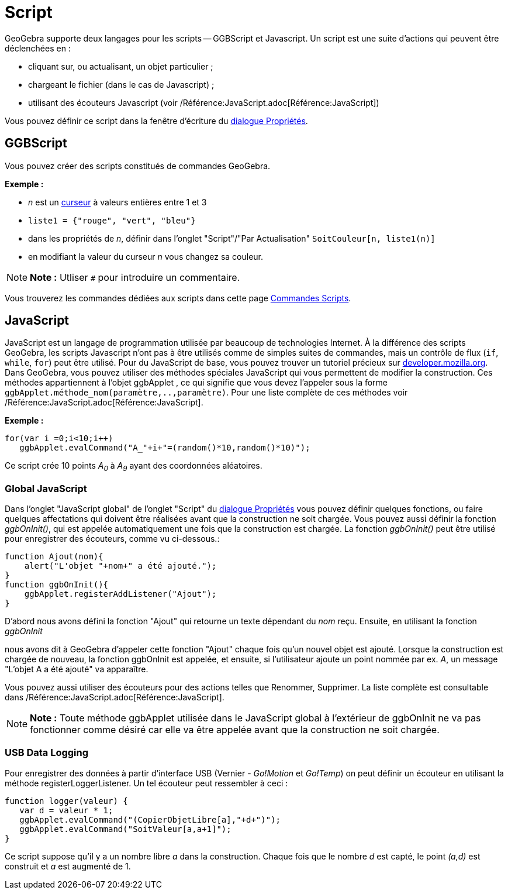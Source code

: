 = Script
:page-en: Scripting
ifdef::env-github[:imagesdir: /fr/modules/ROOT/assets/images]

GeoGebra supporte deux langages pour les scripts -- GGBScript et Javascript. Un script est une suite d'actions qui
peuvent être déclenchées en :

* cliquant sur, ou actualisant, un objet particulier ;
* chargeant le fichier (dans le cas de Javascript) ;
* utilisant des écouteurs Javascript (voir /Référence:JavaScript.adoc[Référence:JavaScript])

Vous pouvez définir ce script dans la fenêtre d'écriture du xref:/Dialogue_Propriétés.adoc[dialogue Propriétés].

== GGBScript

Vous pouvez créer des scripts constitués de commandes GeoGebra.

[EXAMPLE]
====

*Exemple :*

* _n_ est un xref:/tools/Curseur.adoc[curseur] à valeurs entières entre 1 et 3
* `++liste1 = {"rouge", "vert", "bleu"}++`
* dans les propriétés de _n_, définir dans l'onglet "Script"/"Par Actualisation" `++SoitCouleur[n, liste1(n)]++`
* en modifiant la valeur du curseur _n_ vous changez sa couleur.

====

[NOTE]
====

*Note :* Utliser `++#++` pour introduire un commentaire.

====

Vous trouverez les commandes dédiées aux scripts dans cette page xref:/commands/Commandes_Scripts.adoc[Commandes
Scripts].

== JavaScript

JavaScript est un langage de programmation utilisée par beaucoup de technologies Internet. À la différence des scripts
GeoGebra, les scripts Javascript n'ont pas à être utilisés comme de simples suites de commandes, mais un contrôle de
flux (`++if++`, `++while++`, `++for++`) peut être utilisé. Pour du JavaScript de base, vous pouvez trouver un tutoriel
précieux sur https://developer.mozilla.org/en/JavaScript/Guide[developer.mozilla.org]. Dans GeoGebra, vous pouvez
utiliser des méthodes spéciales JavaScript qui vous permettent de modifier la construction. Ces méthodes appartiennent à
l'objet ggbApplet , ce qui signifie que vous devez l'appeler sous la forme
`++ggbApplet.méthode_nom(paramètre,..,paramètre)++`. Pour une liste complète de ces méthodes voir
/Référence:JavaScript.adoc[Référence:JavaScript].

[EXAMPLE]
====

*Exemple :*

....
for(var i =0;i<10;i++) 
   ggbApplet.evalCommand("A_"+i+"=(random()*10,random()*10)");
....

Ce script crée 10 points _A~0~_ à _A~9~_ ayant des coordonnées aléatoires.

====

=== Global JavaScript

Dans l'onglet "JavaScript global" de l'onglet "Script" du xref:/Dialogue_Propriétés.adoc[dialogue Propriétés] vous
pouvez définir quelques fonctions, ou faire quelques affectations qui doivent être réalisées avant que la construction
ne soit chargée. Vous pouvez aussi définir la fonction _ggbOnInit()_, qui est appelée automatiquement une fois que la
construction est chargée. La fonction _ggbOnInit()_ peut être utilisé pour enregistrer des écouteurs, comme vu
ci-dessous.:

[EXAMPLE]
====

....
function Ajout(nom){
    alert("L'objet "+nom+" a été ajouté.");
}
function ggbOnInit(){
    ggbApplet.registerAddListener("Ajout");
}
....

D'abord nous avons défini la fonction "Ajout" qui retourne un texte dépendant du _nom_ reçu. Ensuite, en utilisant la
fonction _ggbOnInit_

nous avons dit à GeoGebra d'appeler cette fonction "Ajout" chaque fois qu'un nouvel objet est ajouté. Lorsque la
construction est chargée de nouveau, la fonction ggbOnInit est appelée, et ensuite, si l'utilisateur ajoute un point
nommée par ex. _A_, un message "L'objet A a été ajouté" va apparaître.

====

Vous pouvez aussi utiliser des écouteurs pour des actions telles que Renommer, Supprimer. La liste complète est
consultable dans /Référence:JavaScript.adoc[Référence:JavaScript].

[NOTE]
====

*Note :* Toute méthode ggbApplet utilisée dans le JavaScript global à l'extérieur de ggbOnInit ne va pas fonctionner
comme désiré car elle va être appelée avant que la construction ne soit chargée.

====

=== USB Data Logging

Pour enregistrer des données à partir d'interface USB (Vernier - _Go!Motion_ et _Go!Temp_) on peut définir un écouteur
en utilisant la méthode registerLoggerListener. Un tel écouteur peut ressembler à ceci :

....
function logger(valeur) {
   var d = valeur * 1;
   ggbApplet.evalCommand("(CopierObjetLibre[a],"+d+")");
   ggbApplet.evalCommand("SoitValeur[a,a+1]");
}
....

Ce script suppose qu'il y a un nombre libre _a_ dans la construction. Chaque fois que le nombre _d_ est capté, le point
_(a,d)_ est construit et _a_ est augmenté de 1.
